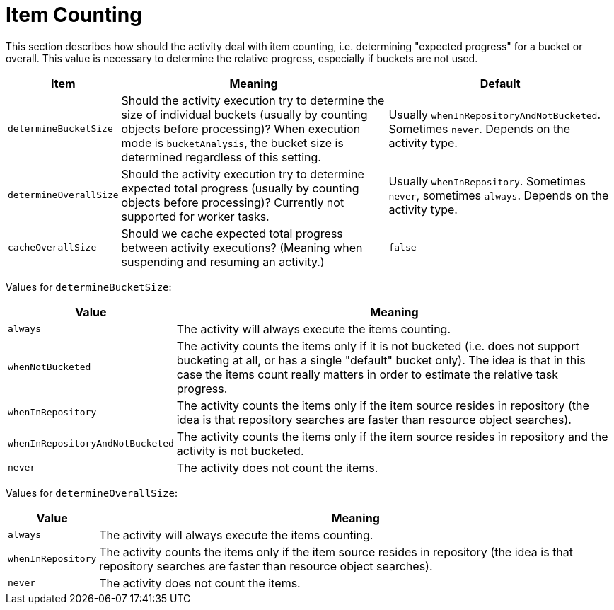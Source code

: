 = Item Counting
:page-experimental: true

This section describes how should the activity deal with item counting, i.e. determining "expected progress"
for a bucket or overall. This value is necessary to determine the relative progress, especially if buckets are not used.

[%header]
[%autowidth]
|===
| Item | Meaning | Default

| `determineBucketSize`
| Should the activity execution try to determine the size of individual buckets (usually by counting
objects before processing)? When execution mode is `bucketAnalysis`, the bucket size is determined
regardless of this setting.
| Usually `whenInRepositoryAndNotBucketed`. Sometimes `never`. Depends on the activity type.

| `determineOverallSize`
| Should the activity execution try to determine expected total progress (usually by counting
objects before processing)? Currently not supported for worker tasks.
| Usually `whenInRepository`. Sometimes `never`, sometimes `always`. Depends on the activity type.

| `cacheOverallSize`
| Should we cache expected total progress between activity executions? (Meaning when suspending
and resuming an activity.)
| `false`
|===

Values for `determineBucketSize`:

[%header]
[%autowidth]
|===
| Value | Meaning
| `always` | The activity will always execute the items counting.
| `whenNotBucketed` | The activity counts the items only if it is not bucketed (i.e. does not support bucketing
at all, or has a single "default" bucket only). The idea is that in this case the items count
really matters in order to estimate the relative task progress.
| `whenInRepository` | The activity counts the items only if the item source resides in repository
(the idea is that repository searches are faster than resource object searches).
| `whenInRepositoryAndNotBucketed` | The activity counts the items only if the item source resides in repository
and the activity is not bucketed.
| `never` | The activity does not count the items.
|===

Values for `determineOverallSize`:

[%header]
[%autowidth]
|===
| Value | Meaning
| `always` | The activity will always execute the items counting.
| `whenInRepository` | The activity counts the items only if the item source resides in repository
(the idea is that repository searches are faster than resource object searches).
| `never` | The activity does not count the items.
|===
